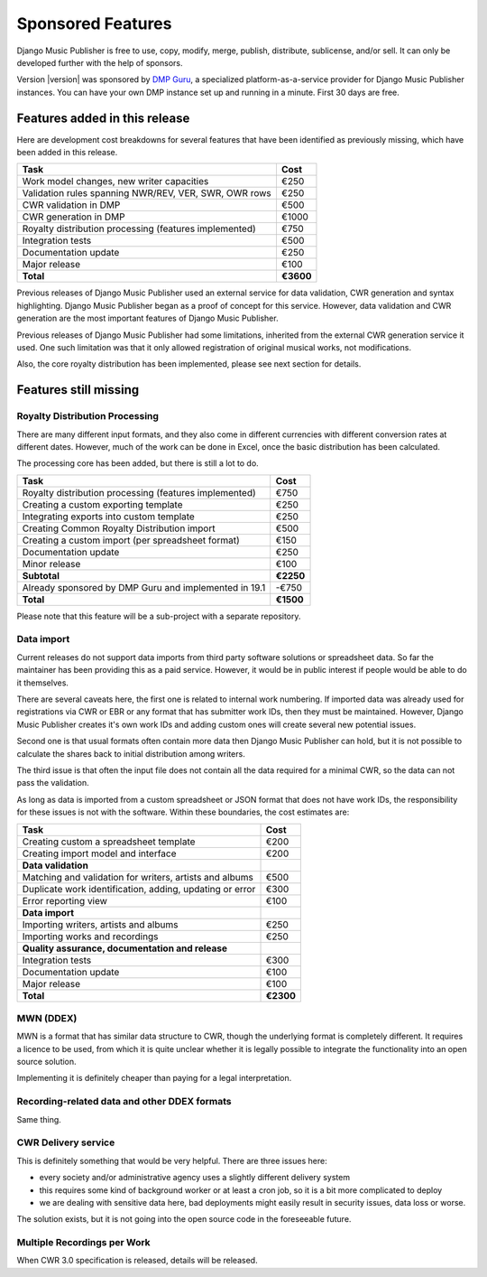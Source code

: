 Sponsored Features
##################

Django Music Publisher is free to use, copy, modify, merge, publish, distribute, sublicense, and/or sell. It can only be developed further with the help of sponsors.

Version |version| was sponsored by `DMP Guru <https://dmp.guru>`_, a specialized platform-as-a-service provider for Django Music Publisher instances. You can have your own DMP instance set up and running in a minute. First 30 days are free.

Features added in this release
++++++++++++++++++++++++++++++

Here are development cost breakdowns for several features that have been identified as previously missing, which have been added in this release.

======================================================= =========
Task                                                    Cost
======================================================= =========
Work model changes, new writer capacities                  €250
Validation rules spanning NWR/REV, VER, SWR, OWR rows      €250
CWR validation in DMP                                      €500
CWR generation in DMP                                     €1000
Royalty distribution processing (features implemented)     €750
Integration tests                                          €500
Documentation update                                       €250
Major release                                              €100
**Total**                                               **€3600**
======================================================= =========

Previous releases of Django Music Publisher used an external service for data validation, CWR generation and syntax highlighting. Django Music Publisher began as a proof of concept for this service. However, data validation and CWR generation are the most important features of Django Music Publisher.

Previous releases of Django Music Publisher had some limitations, inherited from the external CWR generation service it used. One such limitation was that it only allowed registration of original musical works, not modifications.

Also, the core royalty distribution has been implemented, please see next section for details.

Features still missing
++++++++++++++++++++++

Royalty Distribution Processing
-------------------------------

There are many different input formats, and they also come in different currencies with different conversion rates at different dates. However, much of the work can be done in Excel, once the basic distribution has been calculated.

The processing core has been added, but there is still a lot to do.

========================================================= =========
Task                                                      Cost
========================================================= =========
Royalty distribution processing (features implemented)    €750
Creating a custom exporting template                      €250
Integrating exports into custom template                  €250
Creating Common Royalty Distribution import               €500
Creating a custom import (per spreadsheet format)         €150
Documentation update                                      €250
Minor release                                             €100
**Subtotal**                                              **€2250**
Already sponsored by DMP Guru and implemented in 19.1     -€750
**Total**                                                 **€1500**
========================================================= =========

Please note that this feature will be a sub-project with a separate repository.

Data import
-----------

Current releases do not support data imports from third party software solutions or spreadsheet data. So far the maintainer has been providing this as a paid service. However, it would be in public interest if people would be able to do it themselves.

There are several caveats here, the first one is related to internal work numbering. If imported data was already used for registrations via CWR or EBR or any format that has submitter work IDs, then they must be maintained. However, Django Music Publisher creates it's own work IDs and adding custom ones will create several new potential issues.

Second one is that usual formats often contain more data then Django Music Publisher can hold, but it is not possible to calculate the shares back to initial distribution among writers.

The third issue is that often the input file does not contain all the data required for a minimal CWR, so the data can not pass the validation.

As long as data is imported from a custom spreadsheet or JSON format that does not have work IDs, the responsibility for these issues is not with the software. Within these boundaries, the cost estimates are:

========================================================= =========
Task                                                      Cost
========================================================= =========
Creating custom a spreadsheet template                    €200
Creating import model and interface                       €200
**Data validation**
Matching and validation for writers, artists and albums   €500
Duplicate work identification, adding, updating or error  €300
Error reporting view                                      €100
**Data import**
Importing writers, artists and albums                     €250
Importing works and recordings                            €250
**Quality assurance, documentation and release**
Integration tests                                         €300
Documentation update                                      €100
Major release                                             €100
**Total**                                                 **€2300**
========================================================= =========

MWN (DDEX)
----------

MWN is a format that has similar data structure to CWR, though the underlying format is completely different. It requires a licence to be used, from which it is quite unclear whether it is legally possible to integrate the functionality into an open source solution.

Implementing it is definitely cheaper than paying for a legal interpretation.

Recording-related data and other DDEX formats
---------------------------------------------

Same thing.


CWR Delivery service
--------------------

This is definitely something that would be very helpful. There are three issues here:

* every society and/or administrative agency uses a slightly different delivery system
* this requires some kind of background worker or at least a cron job, so it is a bit more complicated to deploy
* we are dealing with sensitive data here, bad deployments might easily result in security issues, data loss or worse.

The solution exists, but it is not going into the open source code in the foreseeable future.

Multiple Recordings per Work
----------------------------

When CWR 3.0 specification is released, details will be released.